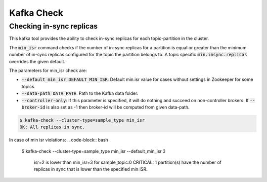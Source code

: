 Kafka Check
***********

Checking in-sync replicas
=========================
This kafka tool provides the ability to check in-sync replicas for each topic-partition
in the cluster.

The :code:`min_isr` command checks if the number of in-sync replicas for a
partition is equal or greater than the minimum number of in-sync replicas
configured for the topic the partition belongs to. A topic specific
:code:`min.insync.replicas` overrides the given default.

The parameters for min_isr check are:

* :code:`--default_min_isr DEFAULT_MIN_ISR`: Default min.isr value for cases without
  settings in Zookeeper for some topics.
* :code:`--data-path DATA_PATH`: Path to the Kafka data folder.
* :code:`--controller-only`: If this parameter is specified, it will do nothing and
  succeed on non-controller brokers. If :code:`--broker-id` is also set as -1
  then broker-id will be computed from given data-path.

.. code-block:: bash

   $ kafka-check --cluster-type=sample_type min_isr 
   OK: All replicas in sync.

In case of min isr violations:
.. code-block:: bash

   $ kafka-check --cluster-type=sample_type min_isr --default_min_isr 3

    isr=2 is lower than min_isr=3 for sample_topic:0
    CRITICAL: 1 partition(s) have the number of replicas in sync that is lower
    than the specified min ISR.

